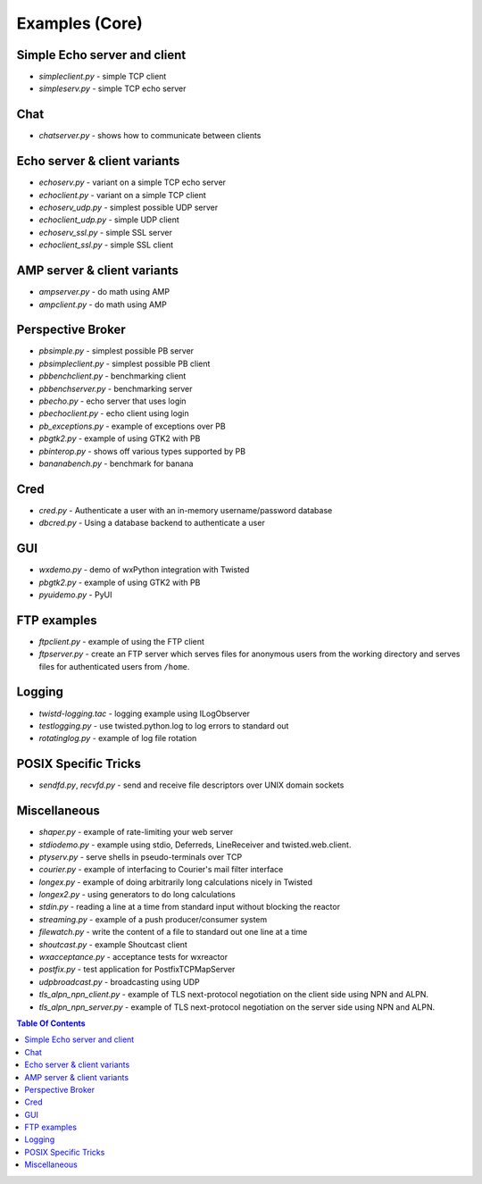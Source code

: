 Examples (Core)
===============

Simple Echo server and client
-----------------------------

- `simpleclient.py` - simple TCP client
- `simpleserv.py` - simple TCP echo server


Chat
----

- `chatserver.py` - shows how to communicate between clients


Echo server & client variants
-----------------------------

- `echoserv.py` - variant on a simple TCP echo server
- `echoclient.py` - variant on a simple TCP client
- `echoserv_udp.py` - simplest possible UDP server
- `echoclient_udp.py` - simple UDP client
- `echoserv_ssl.py` - simple SSL server
- `echoclient_ssl.py` - simple SSL client


AMP server & client variants
----------------------------

- `ampserver.py` - do math using AMP
- `ampclient.py` - do math using AMP


Perspective Broker
------------------

- `pbsimple.py` - simplest possible PB server
- `pbsimpleclient.py` - simplest possible PB client
- `pbbenchclient.py` - benchmarking client
- `pbbenchserver.py` - benchmarking server
- `pbecho.py` - echo server that uses login
- `pbechoclient.py` - echo client using login
- `pb_exceptions.py` - example of exceptions over PB
- `pbgtk2.py` - example of using GTK2 with PB
- `pbinterop.py` - shows off various types supported by PB
- `bananabench.py` - benchmark for banana


Cred
----

- `cred.py` - Authenticate a user with an in-memory username/password database
- `dbcred.py` - Using a database backend to authenticate a user


GUI
---

- `wxdemo.py` - demo of wxPython integration with Twisted
- `pbgtk2.py` - example of using GTK2 with PB
- `pyuidemo.py` - PyUI


FTP examples
------------

- `ftpclient.py` - example of using the FTP client
- `ftpserver.py` - create an FTP server which serves files for anonymous users from the working directory and serves files for authenticated users from ``/home``.


Logging
-------

- `twistd-logging.tac` - logging example using ILogObserver
- `testlogging.py` - use twisted.python.log to log errors to standard out
- `rotatinglog.py` - example of log file rotation


POSIX Specific Tricks
---------------------

- `sendfd.py`, `recvfd.py` - send and receive file descriptors over UNIX domain sockets


Miscellaneous
-------------

- `shaper.py` - example of rate-limiting your web server
- `stdiodemo.py` - example using stdio, Deferreds, LineReceiver and twisted.web.client.
- `ptyserv.py` - serve shells in pseudo-terminals over TCP
- `courier.py` - example of interfacing to Courier's mail filter interface
- `longex.py` - example of doing arbitrarily long calculations nicely in Twisted
- `longex2.py` - using generators to do long calculations
- `stdin.py` - reading a line at a time from standard input without blocking the reactor
- `streaming.py` - example of a push producer/consumer system
- `filewatch.py` - write the content of a file to standard out one line at a time
- `shoutcast.py` - example Shoutcast client
- `wxacceptance.py` - acceptance tests for wxreactor
- `postfix.py` - test application for PostfixTCPMapServer
- `udpbroadcast.py` - broadcasting using UDP
- `tls_alpn_npn_client.py` - example of TLS next-protocol negotiation on the client side using NPN and ALPN.
- `tls_alpn_npn_server.py` - example of TLS next-protocol negotiation on the server side using NPN and ALPN.

.. contents:: Table Of Contents
